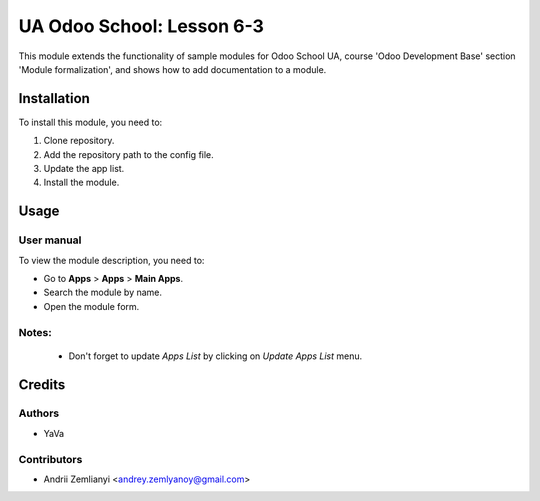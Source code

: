 ==========================
UA Odoo School: Lesson 6-3
==========================

This module extends the functionality of sample modules for Odoo School UA, course 'Odoo Development Base' section 'Module formalization', and shows how to add documentation to a module.


Installation
============

To install this module, you need to:

#. Clone repository.
#. Add the repository path to the config file.
#. Update the app list.
#. Install the module.


Usage
=====

User manual
-----------

To view the module description, you need to:

* Go to **Apps** > **Apps** > **Main Apps**.

* Search the module by name.

* Open the module form.

Notes:
------

  - Don't forget to update `Apps List` by clicking on `Update Apps List` menu.

Credits
=======

Authors
-------

* YaVa

Contributors
------------

* Andrii Zemlianyi <andrey.zemlyanoy@gmail.com>
